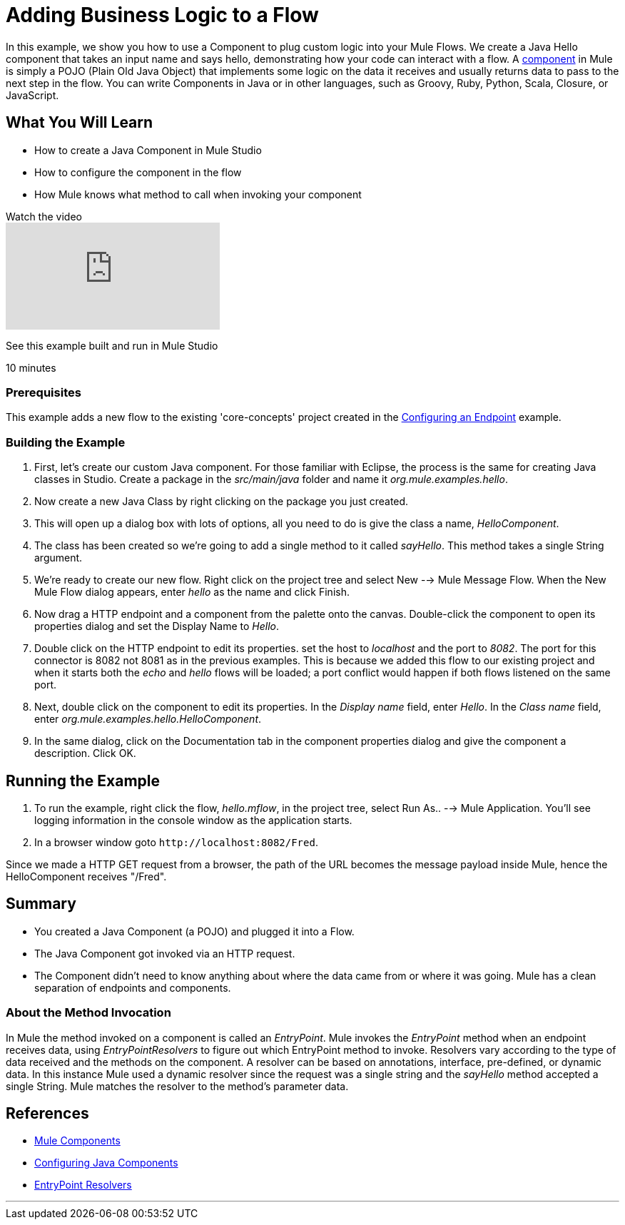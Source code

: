 = Adding Business Logic to a Flow

In this example, we show you how to use a Component to plug custom logic into your Mule Flows. We create a Java Hello component that takes an input name and says hello, demonstrating how your code can interact with a flow. A link:/mule-user-guide/v/3.2/configuring-components[component] in Mule is simply a POJO (Plain Old Java Object) that implements some logic on the data it receives and usually returns data to pass to the next step in the flow. You can write Components in Java or in other languages, such as Groovy, Ruby, Python, Scala, Closure, or JavaScript.

== What You Will Learn

* How to create a Java Component in Mule Studio
* How to configure the component in the flow
* How Mule knows what method to call when invoking your component

.Watch the video
video::74cfWpz0fic[youtube]

See this example built and run in Mule Studio

10 minutes

=== Prerequisites

This example adds a new flow to the existing 'core-concepts' project created in the link:/mule-user-guide/v/3.2/configuring-an-endpoint[Configuring an Endpoint] example.

=== Building the Example

1. First, let's create our custom Java component. For those familiar with Eclipse, the process is the same for creating Java classes in Studio. Create a package in the _src/main/java_ folder and name it _org.mule.examples.hello_.

2. Now create a new Java Class by right clicking on the package you just created.

3. This will open up a dialog box with lots of options, all you need to do is give the class a name, _HelloComponent_.

4. The class has been created so we're going to add a single method to it called _sayHello_. This method takes a single String argument.

5. We're ready to create our new flow. Right click on the project tree and select New --> Mule Message Flow. When the New Mule Flow dialog appears, enter _hello_ as the name and click Finish.


6. Now drag a HTTP endpoint and a component from the palette onto the canvas. Double-click the component to open its properties dialog and set the Display Name to _Hello_.

7. Double click on the HTTP endpoint to edit its properties. set the host to _localhost_ and the port to _8082_. The port for this connector is 8082 not 8081 as in the previous examples. This is because we added this flow to our existing project and when it starts both the _echo_ and _hello_ flows will be loaded; a port conflict would happen if both flows listened on the same port.

8. Next, double click on the component to edit its properties. In the _Display name_ field, enter _Hello_. In the _Class name_ field, enter _org.mule.examples.hello.HelloComponent_.

9. In the same dialog, click on the Documentation tab in the component properties dialog and give the component a description. Click OK.


== Running the Example

10. To run the example, right click the flow, _hello.mflow_, in the project tree, select Run As.. --> Mule Application. You'll see logging information in the console window as the application starts.

11. In a browser window goto `+http://localhost:8082/Fred+`.

Since we made a HTTP GET request from a browser, the path of the URL becomes the message payload inside Mule, hence the HelloComponent receives "/Fred".

== Summary

* You created a Java Component (a POJO) and plugged it into a Flow.
* The Java Component got invoked via an HTTP request.
* The Component didn't need to know anything about where the data came from or where it was going. Mule has a clean separation of endpoints and components.

=== About the Method Invocation

In Mule the method invoked on a component is called an _EntryPoint_. Mule invokes the _EntryPoint_ method when an endpoint receives data, using _EntryPointResolvers_ to figure out which EntryPoint method to invoke. Resolvers vary according to the type of data received and the methods on the component. A resolver can be based on annotations, interface, pre-defined, or dynamic data. In this instance Mule used a dynamic resolver since the request was a single string and the _sayHello_ method accepted a single String. Mule matches the resolver to the method's parameter data. 

== References

* link:/mule-user-guide/v/3.2/configuring-components[Mule Components]
* link:/mule-user-guide/v/3.2/configuring-java-components[Configuring Java Components]
* link:/mule-user-guide/v/3.2/developing-components[EntryPoint Resolvers]

'''''
